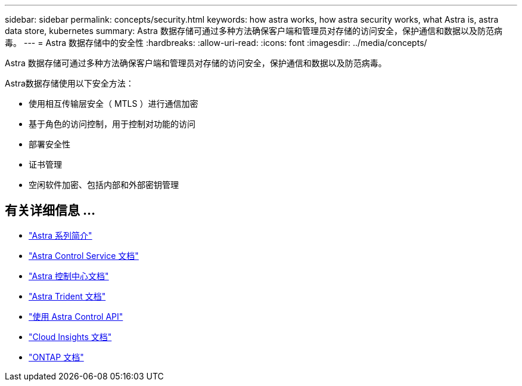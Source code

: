 ---
sidebar: sidebar 
permalink: concepts/security.html 
keywords: how astra works, how astra security works, what Astra is, astra data store, kubernetes 
summary: Astra 数据存储可通过多种方法确保客户端和管理员对存储的访问安全，保护通信和数据以及防范病毒。 
---
= Astra 数据存储中的安全性
:hardbreaks:
:allow-uri-read: 
:icons: font
:imagesdir: ../media/concepts/


Astra 数据存储可通过多种方法确保客户端和管理员对存储的访问安全，保护通信和数据以及防范病毒。

Astra数据存储使用以下安全方法：

* 使用相互传输层安全（ MTLS ）进行通信加密
* 基于角色的访问控制，用于控制对功能的访问
* 部署安全性
* 证书管理
* 空闲软件加密、包括内部和外部密钥管理




== 有关详细信息 ...

* https://docs.netapp.com/us-en/astra-family/intro-family.html["Astra 系列简介"^]
* https://docs.netapp.com/us-en/astra/index.html["Astra Control Service 文档"^]
* https://docs.netapp.com/us-en/astra-control-center/["Astra 控制中心文档"^]
* https://docs.netapp.com/us-en/trident/index.html["Astra Trident 文档"^]
* https://docs.netapp.com/us-en/astra-automation/index.html["使用 Astra Control API"^]
* https://docs.netapp.com/us-en/cloudinsights/["Cloud Insights 文档"^]
* https://docs.netapp.com/us-en/ontap/index.html["ONTAP 文档"^]

